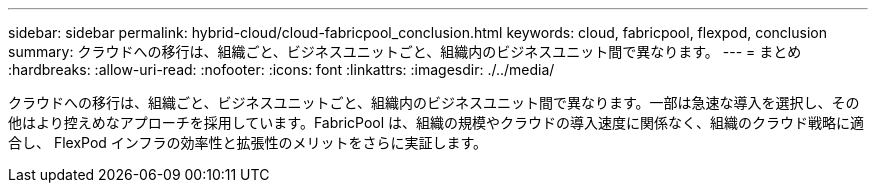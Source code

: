 ---
sidebar: sidebar 
permalink: hybrid-cloud/cloud-fabricpool_conclusion.html 
keywords: cloud, fabricpool, flexpod, conclusion 
summary: クラウドへの移行は、組織ごと、ビジネスユニットごと、組織内のビジネスユニット間で異なります。 
---
= まとめ
:hardbreaks:
:allow-uri-read: 
:nofooter: 
:icons: font
:linkattrs: 
:imagesdir: ./../media/


クラウドへの移行は、組織ごと、ビジネスユニットごと、組織内のビジネスユニット間で異なります。一部は急速な導入を選択し、その他はより控えめなアプローチを採用しています。FabricPool は、組織の規模やクラウドの導入速度に関係なく、組織のクラウド戦略に適合し、 FlexPod インフラの効率性と拡張性のメリットをさらに実証します。
